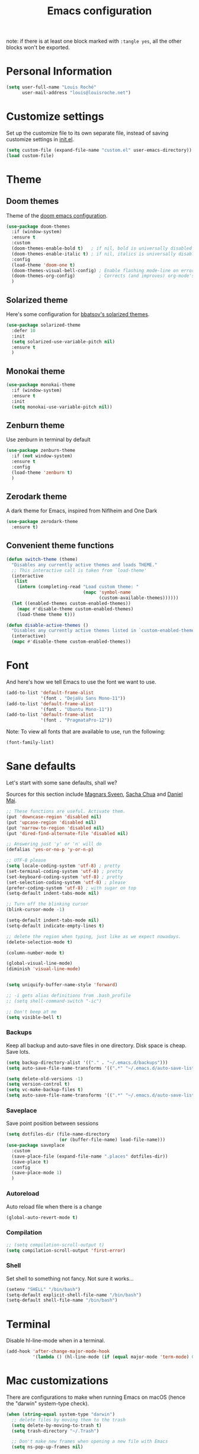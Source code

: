 #+TITLE: Emacs configuration

note: if there is at least one block marked with =:tangle yes=, all
the other blocks won't be exported.

* Personal Information

  #+BEGIN_SRC emacs-lisp
(setq user-full-name "Louis Roché"
      user-mail-address "louis@louisroche.net")
  #+END_SRC

* Customize settings

  Set up the customize file to its own separate file, instead of saving
  customize settings in [[file:init.el][init.el]].

  #+BEGIN_SRC emacs-lisp
(setq custom-file (expand-file-name "custom.el" user-emacs-directory))
(load custom-file)
  #+END_SRC

* Theme
** Doom themes

   Theme of the [[https://github.com/hlissner/doom-emacs][doom emacs configuration]].

   #+BEGIN_SRC emacs-lisp
(use-package doom-themes
  :if (window-system)
  :ensure t
  :custom
  (doom-themes-enable-bold t)   ; if nil, bold is universally disabled
  (doom-themes-enable-italic t) ; if nil, italics is universally disabled
  :config
  (load-theme 'doom-one t)
  (doom-themes-visual-bell-config) ; Enable flashing mode-line on errors
  (doom-themes-org-config)         ; Corrects (and improves) org-mode's native fontification.
  )
   #+END_SRC

** Solarized theme

   Here's some configuration for [[https://github.com/bbatsov/solarized-emacs/][bbatsov's solarized themes]].

   #+BEGIN_SRC emacs-lisp :tangle no
(use-package solarized-theme
  :defer 10
  :init
  (setq solarized-use-variable-pitch nil)
  :ensure t
  )
   #+END_SRC

** Monokai theme

   #+BEGIN_SRC emacs-lisp :tangle no
(use-package monokai-theme
  :if (window-system)
  :ensure t
  :init
  (setq monokai-use-variable-pitch nil))
   #+END_SRC

** Zenburn theme

   Use zenburn in terminal by default

   #+BEGIN_SRC emacs-lisp
(use-package zenburn-theme
  :if (not window-system)
  :ensure t
  :config
  (load-theme 'zenburn t)
  )
   #+END_SRC

** Zerodark theme

   A dark theme for Emacs, inspired from Niflheim and One Dark

   #+BEGIN_SRC emacs-lisp :tangle no
(use-package zerodark-theme
  :ensure t)
   #+END_SRC

** Convenient theme functions

   #+BEGIN_SRC emacs-lisp
(defun switch-theme (theme)
  "Disables any currently active themes and loads THEME."
  ;; This interactive call is taken from `load-theme'
  (interactive
   (list
    (intern (completing-read "Load custom theme: "
                             (mapc 'symbol-name
                                   (custom-available-themes))))))
  (let ((enabled-themes custom-enabled-themes))
    (mapc #'disable-theme custom-enabled-themes)
    (load-theme theme t)))

(defun disable-active-themes ()
  "Disables any currently active themes listed in `custom-enabled-themes'."
  (interactive)
  (mapc #'disable-theme custom-enabled-themes))
   #+END_SRC

* Font

  And here's how we tell Emacs to use the font we want to use.

  #+BEGIN_SRC emacs-lisp
(add-to-list 'default-frame-alist
             '(font . "DejaVu Sans Mono-11"))
(add-to-list 'default-frame-alist
             '(font . "Ubuntu Mono-11"))
(add-to-list 'default-frame-alist
             '(font . "PragmataPro-12"))
  #+END_SRC

  Note: To view all fonts that are available to use, run the following:

  #+BEGIN_SRC emacs-lisp :tangle no
(font-family-list)
  #+END_SRC

* Sane defaults

  Let's start with some sane defaults, shall we?

  Sources for this section include [[https://github.com/magnars/.emacs.d/blob/master/settings/sane-defaults.el][Magnars Sveen]], [[http://pages.sachachua.com/.emacs.d/Sacha.html][Sacha Chua]] and [[https://github.com/danielmai/.emacs.d/blob/master/config.org][Daniel Mai]].

  #+BEGIN_SRC emacs-lisp
;; These functions are useful. Activate them.
(put 'downcase-region 'disabled nil)
(put 'upcase-region 'disabled nil)
(put 'narrow-to-region 'disabled nil)
(put 'dired-find-alternate-file 'disabled nil)

;; Answering just 'y' or 'n' will do
(defalias 'yes-or-no-p 'y-or-n-p)

;; UTF-8 please
(setq locale-coding-system 'utf-8) ; pretty
(set-terminal-coding-system 'utf-8) ; pretty
(set-keyboard-coding-system 'utf-8) ; pretty
(set-selection-coding-system 'utf-8) ; please
(prefer-coding-system 'utf-8) ; with sugar on top
(setq-default indent-tabs-mode nil)

;; Turn off the blinking cursor
(blink-cursor-mode -1)

(setq-default indent-tabs-mode nil)
(setq-default indicate-empty-lines t)

;; delete the region when typing, just like as we expect nowadays.
(delete-selection-mode t)

(column-number-mode t)

(global-visual-line-mode)
(diminish 'visual-line-mode)


(setq uniquify-buffer-name-style 'forward)

;; -i gets alias definitions from .bash_profile
;; (setq shell-command-switch "-ic")

;; Don't beep at me
(setq visible-bell t)
  #+END_SRC

*** Backups

    Keep all backup and auto-save files in one directory. Disk space
    is cheap. Save lots.

    #+BEGIN_SRC emacs-lisp
(setq backup-directory-alist '(("." . "~/.emacs.d/backups")))
(setq auto-save-file-name-transforms '((".*" "~/.emacs.d/auto-save-list/" t)))

(setq delete-old-versions -1)
(setq version-control t)
(setq vc-make-backup-files t)
(setq auto-save-file-name-transforms '((".*" "~/.emacs.d/auto-save-list/" t)))
    #+END_SRC

*** Saveplace

    Save point position between sessions

    #+BEGIN_SRC emacs-lisp
(setq dotfiles-dir (file-name-directory
                    (or (buffer-file-name) load-file-name)))
(use-package saveplace
  :custom
  (save-place-file (expand-file-name ".places" dotfiles-dir))
  (save-place t)
  :config
  (save-place-mode 1)
  )
    #+END_SRC

*** Autoreload

    Auto reload file when there is a change

    #+BEGIN_SRC emacs-lisp
(global-auto-revert-mode t)
    #+END_SRC

*** Compilation

    #+BEGIN_SRC emacs-lisp
;; (setq compilation-scroll-output t)
(setq compilation-scroll-output 'first-error)
    #+END_SRC

*** Shell

    Set shell to something not fancy. Not sure it works...

    #+BEGIN_SRC emacs-lisp
(setenv "SHELL" "/bin/bash")
(setq-default explicit-shell-file-name "/bin/bash")
(setq-default shell-file-name "/bin/bash")
    #+END_SRC

* Terminal

  Disable hl-line-mode when in a terminal.

  #+BEGIN_SRC emacs-lisp
(add-hook 'after-change-major-mode-hook
          '(lambda () (hl-line-mode (if (equal major-mode 'term-mode) 0 1))))
  #+END_SRC

* Mac customizations

  There are configurations to make when running Emacs on macOS (hence the
  "darwin" system-type check).

  #+BEGIN_SRC emacs-lisp
(when (string-equal system-type "darwin")
  ;; delete files by moving them to the trash
  (setq delete-by-moving-to-trash t)
  (setq trash-directory "~/.Trash")

  ;; Don't make new frames when opening a new file with Emacs
  (setq ns-pop-up-frames nil)

  ;; set the Fn key as the hyper key
  (setq ns-function-modifier 'hyper)

  ;; Use Command-` to switch between Emacs windows (not frames)
  (bind-key "s-`" 'other-window)

  ;; Use Command-Shift-` to switch Emacs frames in reverse
  (bind-key "s-~" (lambda() () (interactive) (other-window -1)))

  ;; Because of the keybindings above, set one for `other-frame'
  (bind-key "s-1" 'other-frame)

  ;; Fullscreen!
  (setq ns-use-native-fullscreen nil) ; Not Lion style
  (bind-key "<s-return>" 'toggle-frame-fullscreen)

  ;; buffer switching
  (bind-key "s-{" 'previous-buffer)
  (bind-key "s-}" 'next-buffer)

  ;; Compiling
  (bind-key "H-c" 'compile)
  (bind-key "H-r" 'recompile)
  (bind-key "H-s" (defun save-and-recompile () (interactive) (save-buffer) (recompile)))

  ;; disable the key that minimizes emacs to the dock because I don't
  ;; minimize my windows
  ;; (global-unset-key (kbd "C-z"))

  ;; Not going to use these commands
  (put 'ns-print-buffer 'disabled t)
  (put 'suspend-frame 'disabled t))
  #+END_SRC

  ~exec-path-from-shell~ makes the command-line path with Emacs's shell
  match the same one on macOS.

  #+BEGIN_SRC emacs-lisp
(use-package exec-path-from-shell
  :if (memq window-system '(mac ns))
  :ensure t
  :init
  (exec-path-from-shell-initialize))
  #+END_SRC

* List buffers

  ibuffer is the improved version of list-buffers.

  #+BEGIN_SRC emacs-lisp
;; make ibuffer the default buffer lister.
(defalias 'list-buffers 'ibuffer)
  #+END_SRC


  source: http://ergoemacs.org/emacs/emacs_buffer_management.html

  #+BEGIN_SRC emacs-lisp
(add-hook 'dired-mode-hook 'auto-revert-mode)

;; Also auto refresh dired, but be quiet about it
(setq global-auto-revert-non-file-buffers t)
(setq auto-revert-verbose nil)
  #+END_SRC

* Org mode
** Installation

   Although Org mode ships with Emacs, the latest version can be installed externally. The configuration here follows the [[http://orgmode.org/elpa.html][Org mode ELPA installation instructions]].

   #+BEGIN_SRC emacs-lisp
(use-package org
  :ensure org-plus-contrib
  :bind (("C-c l" . org-store-link)
         ("C-c c" . org-capture)
         ("C-c a" . org-agenda))
  )
   #+END_SRC

   On Org mode version 9 I wasn't able to execute source blocks out of the box. [[https://emacs.stackexchange.com/a/28604][Others have ran into the same issue too]]. The solution is to remove the .elc files from the package directory:

   #+BEGIN_SRC sh :var ORG_DIR=(let* ((org-v (cadr (split-string (org-version nil t) "@"))) (len (length org-v))) (substring org-v 1 (- len 2)))
rm ${ORG_DIR}/*.elc
   #+END_SRC

** Org extentions installation

   =ob-http=: curl queries from org files.

   #+BEGIN_SRC emacs-lisp
(use-package ob-http
  :ensure t
  )
   #+END_SRC

   =org-projectile=: org todo per project

   #+BEGIN_SRC emacs-lisp :tangle no
(use-package org-projectile
  :bind (("C-c n p" . org-projectile-project-todo-completing-read))
  :config
  (progn
    (setq org-projectile-projects-file
          "/your/path/to/an/org/file/for/storing/projects.org")
    (setq org-agenda-files (append org-agenda-files (org-projectile-todo-files)))
    (push (org-projectile-project-todo-entry) org-capture-templates))
  :ensure t)
   #+END_SRC

   Use =htmlize= to export org to html.

   #+BEGIN_SRC emacs-lisp
(use-package htmlize
  :ensure t
  )
   #+END_SRC

** Org agenda

   Load all notes from the =~/Notes/*.org= files.

   #+BEGIN_SRC emacs-lisp
(setq org-agenda-files (file-expand-wildcards "~/Notes/*.org"))
   #+END_SRC

   Learned about [[https://github.com/sachac/.emacs.d/blob/83d21e473368adb1f63e582a6595450fcd0e787c/Sacha.org#org-agenda][this =delq= and =mapcar= trick from Sacha Chua's config]].

   #+BEGIN_SRC emacs-lisp :tangle no
(setq org-agenda-files
      (delq nil
            (mapcar (lambda (x) (and (file-exists-p x) x))
                    '("~/Notes"))))
   #+END_SRC

   Easy standup at work.

   #+BEGIN_SRC emacs-lisp
(setq org-enforce-todo-dependencies t)
(setq org-log-done 'time)

(defun my/date-n-days-ago (n)
  (format-time-string "[%Y-%m-%d]" (time-subtract (current-time) (days-to-time n)))
  )

(setq org-agenda-custom-commands
      '(("w" . "Standup")
        ("wd" "Week day"
         ((tags (concat "+TODO=\"DONE\"" "+CLOSED>=\"" (my/date-n-days-ago 1) "\""))
          (todo "IN-PROGRESS")
          (tags-todo "+TODO=\"TODO\"+@URGENT")
          (tags-todo (concat "+TODO=\"TODO\"" "+DEADLINE<=\"" (my/date-n-days-ago 0) "\""))
          (tags-todo (concat "+TODO=\"TODO\"" "+DEADLINE>\"" (my/date-n-days-ago 0) "\""))
          (tags-todo "@inbox")
          )
         "yesterday")
        ("we" "Weekend"
         ((tags (concat "+TODO=\"DONE\"+CLOSED>=\"" (my/date-n-days-ago 3) "\""))
          (todo "IN-PROGRESS")
          (tags-todo "+@URGENT+TODO=\"TODO\"")
          (tags-todo (concat "+TODO=\"TODO\"" "+DEADLINE<=\"" (my/date-n-days-ago 0) "\""))
          (tags-todo (concat "+TODO=\"TODO\"" "+DEADLINE>\"" (my/date-n-days-ago 0) "\""))
          (tags-todo "@inbox")
          )
         "last 3 days")
        ("1" "ongoing work" tags-tree
         (concat
          "+TODO=\"DONE\"+CLOSED>=\"" (my/date-n-days-ago 1) "\""
          "|+TODO=\"IN-PROGRESS\""
          "|+@URGENT+TODO=\"TODO\""
          ))
        ))
   #+END_SRC

   Some config

   #+BEGIN_SRC emacs-lisp
(setq org-refile-targets (quote (("ahrefs.org" :tag . "done"))))
(setq org-outline-path-complete-in-steps nil)         ; Refile in a single go
(setq org-refile-use-outline-path t)                  ; Show full paths for refiling
(setq org-agenda-tags-column -100) ; take advantage of the screen width

(setq org-capture-templates '(("a" "Todo [inbox]" entry
                               (file+headline "~/Notes/ahrefs.org" "Inbox")
                               "** TODO %i%?")
                              ("t" "Deadline [inbox]" entry
                               (file+headline "~/Notes/ahrefs.org" "Inbox")
                               "** %i%? %^g\n   DEADLINE:%^{Deadline}t")
                              ))

;; Place tags close to the right-hand side of the window
(add-hook 'org-finalize-agenda-hook 'place-agenda-tags)
(defun place-agenda-tags ()
  "Put the agenda tags by the right border of the agenda window."
  (setq org-agenda-tags-column (- 4 (window-width)))
  (org-agenda-align-tags))
   #+END_SRC

** Org setup

   Speed commands are a nice and quick way to perform certain actions
   while at the beginning of a heading. It's not activated by default.

   See the doc for speed keys by checking out [[elisp:(info%20"(org)%20speed%20keys")][the documentation for
   speed keys in Org mode]].

   #+BEGIN_SRC emacs-lisp
(setq org-use-speed-commands t)
   #+END_SRC

   #+BEGIN_SRC emacs-lisp
(setq org-image-actual-width 550)
   #+END_SRC

   #+BEGIN_SRC emacs-lisp
(setq org-highlight-latex-and-related '(latex script entities))
   #+END_SRC

** Org babel languages

   #+BEGIN_SRC emacs-lisp
(org-babel-do-load-languages
 'org-babel-load-languages
 '((python . t)
   (C . t)
   (calc . t)
   (latex . t)
   (java . t)
   (ruby . t)
   (lisp . t)
   (scheme . t)
   (shell . t)
   (sqlite . t)
   (js . t)
   (http . t)
   ))
   #+END_SRC

   It is possible to skip the confimation evaluation for a set of
   languages. Not enabled.

   #+BEGIN_SRC emacs-lisp :tangle no
(defun my-org-confirm-babel-evaluate (lang body)
  "Do not confirm evaluation for these languages."
  (not (or (string= lang "C")
           (string= lang "java")
           (string= lang "python")
           (string= lang "emacs-lisp")
           (string= lang "sqlite"))))
(setq org-confirm-babel-evaluate 'my-org-confirm-babel-evaluate)
   #+END_SRC

** Org babel/source blocks

   I like to have source blocks properly syntax highlighted and with the
   editing popup window staying within the same window so all the windows
   don't jump around. Also, having the top and bottom trailing lines in
   the block is a waste of space, so we can remove them.

   I noticed that fontification doesn't work with markdown mode when the
   block is indented after editing it in the org src buffer---the leading
   =#s= for headers don't get fontified properly because they appear as Org
   comments. Setting ~org-src-preserve-indentation~ makes things
   consistent as it doesn't pad source blocks with leading spaces.

   #+BEGIN_SRC emacs-lisp
(setq org-src-fontify-natively t
      org-src-window-setup 'current-window
      org-src-strip-leading-and-trailing-blank-lines t
      org-src-preserve-indentation t
      org-src-tab-acts-natively t)
   #+END_SRC

* Tramp

  #+BEGIN_SRC emacs-lisp :tangle no
(use-package tramp)
  #+END_SRC

* Window

  Convenient keybindings to resize windows.

  #+BEGIN_SRC emacs-lisp
(bind-key "s-C-<left>" 'shrink-window-horizontally)
(bind-key "s-C-<right>" 'enlarge-window-horizontally)
(bind-key "s-C-<down>" 'shrink-window)
(bind-key "s-C-<up>" 'enlarge-window)
(bind-key "M-<up>" 'windmove-up)
(bind-key "M-<down>" 'windmove-down)
(bind-key "M-<right>" 'windmove-right)
(bind-key "M-<left>" 'windmove-left)
  #+END_SRC

  Whenever I split windows, I usually do so and also switch to the other
  window as well, so might as well rebind the splitting key bindings to
  do just that to reduce the repetition.

  #+BEGIN_SRC emacs-lisp
(defun vsplit-other-window ()
  "Splits the window vertically and switches to that window."
  (interactive)
  (split-window-vertically)
  (other-window 1 nil))
(defun hsplit-other-window ()
  "Splits the window horizontally and switches to that window."
  (interactive)
  (split-window-horizontally)
  (other-window 1 nil))

(bind-key "C-x 2" 'vsplit-other-window)
(bind-key "C-x 3" 'hsplit-other-window)
  #+END_SRC

** Dedicated window

   #+BEGIN_SRC emacs-lisp
;; https://stackoverflow.com/questions/5151620/how-do-i-make-this-emacs-frame-keep-its-buffer-and-not-get-resized
;; Toggle window dedication
(defun toggle-window-dedicated ()
  "Toggle whether the current active window is dedicated or not"
  (interactive)
  (message
   (if (let (window (get-buffer-window (current-buffer)))
         (set-window-dedicated-p window
                                 (not (window-dedicated-p window))))
       "Window '%s' is dedicated"
     "Window '%s' is normal")
   (current-buffer)))

(define-minor-mode sticky-buffer-mode
  "Make the current window always display this buffer."
  nil " sticky" nil
  (set-window-dedicated-p (selected-window) sticky-buffer-mode))

(bind-key "C-c C-'" 'toggle-window-dedicated)
   #+END_SRC

* Completion
** Company

   I use company mode as a completion backend

   #+BEGIN_SRC emacs-lisp
(use-package company
  :ensure t
  :custom
  (company-quickhelp-delay 0)
  (company-tooltip-align-annotations t)
  :hook
  (prog-mode . company-mode)
  :config
  (company-quickhelp-mode 1)
  :bind
  ("M-o" . company-complete)
  )
   #+END_SRC

   Popup for documentation or help

   #+BEGIN_SRC emacs-lisp
(use-package company-quickhelp
  :ensure t
  :bind (:map company-active-map
              ("M-h" . company-quickhelp-manual-begin))
  )
   #+END_SRC

* Languages
** Ocaml

   Setup environment variables using opam

   #+BEGIN_SRC emacs-lisp :tangle no
(dolist (var (car (read-from-string (shell-command-to-string "opam config env --sexp"))))
  (setenv (car var) (cadr var)))
   #+END_SRC

   Add opam libs.

   #+BEGIN_SRC emacs-lisp
(let ((opam-share (ignore-errors (car (process-lines "opam" "config" "var" "share")))))
  (when (and opam-share (file-directory-p opam-share))
    (add-to-list 'load-path (expand-file-name "emacs/site-lisp" opam-share))
    ))
   #+END_SRC

   Install caml and tuareg modes.

   We don't need the tuareg package from the emacs repositories, it
   comes from opam.

   ~caml~ is required because =caml-types-expr-face= is used by merlin.

   #+BEGIN_SRC emacs-lisp
(use-package caml
  :ensure t)
(use-package tuareg
  :mode ("\\.ml[ily]?$" . tuareg-mode))
   #+END_SRC

   Require ocp stuff first because of conflicts between shortcuts.

   #+BEGIN_SRC emacs-lisp
(use-package ocp-indent)
(use-package ocp-index)
   #+END_SRC

   Configure merlin. Magical autocompletion and IDE features.

   #+BEGIN_SRC emacs-lisp
(use-package merlin
  :after (tuareg)
  :custom
  (merlin-command 'opam)
  (merlin-completion-with-doc t)
  (company-quickhelp-mode t)
  :bind (:map merlin-mode-map
              ("M-." . merlin-locate)
              ("M-," . merlin-pop-stack)
              ("C-c C-o" . merlin-occurrences)
              ("C-c C-j" . merlin-jump)
              ("C-c i" . merlin-locate-ident)
              )
  :hook
  ;; Start merlin on ocaml files
  (tuareg-mode . merlin-mode)
  (caml-mode-hook . merlin-mode)
  )
   #+END_SRC

   #+BEGIN_SRC emacs-lisp
(use-package utop
  :hook
  (tuareg-mode . utop-minor-mode))
   #+END_SRC

** Typescript

   #+BEGIN_SRC emacs-lisp
(use-package tide
  :ensure t
  :init
  (defun setup-tide-mode ()
    (interactive)
    (tide-setup)
    (flycheck-mode +1)
    (setq flycheck-check-syntax-automatically '(save mode-enabled idle-change))
    ;; (flycheck-add-next-checker 'typescript-tide '(t . typescript-tslint) 'append)
    (eldoc-mode +1)
    (tide-hl-identifier-mode +1)
    ;; company is an optional dependency. You have to
    ;; install it separately via package-install
    ;; `M-x package-install [ret] company`
    (company-mode +1))
  (add-hook 'typescript-mode-hook #'setup-tide-mode)
  (add-hook 'js2-mode-hook #'setup-tide-mode)
  )
   #+END_SRC

** Javascript

   #+BEGIN_SRC emacs-lisp
(use-package indium
  :ensure t)
   #+END_SRC

   #+BEGIN_SRC emacs-lisp
(use-package js2-mode
  :ensure t
  :mode "\\.js\\'"
  :custom
  (js-indent-level 2)
  )
   #+END_SRC

   #+BEGIN_SRC emacs-lisp
(use-package web-mode
  :ensure t)
   #+END_SRC

** Json

   #+BEGIN_SRC emacs-lisp
(use-package json-mode
  :ensure t)
   #+END_SRC

   #+BEGIN_SRC emacs-lisp
(use-package json-reformat
  :ensure t
  :custom
  (json-reformat:indent-width 1)
  )
   #+END_SRC

** Python

   Python has a big jedi package to have completion and many other nice things.

   #+BEGIN_SRC emacs-lisp :tangle no
(use-package jedi
  :ensure t)
   #+END_SRC

** Rust

   #+BEGIN_SRC emacs-lisp
(use-package rust-mode
  :ensure t
  :defer t)
   #+END_SRC

** Markdown

   #+BEGIN_SRC emacs-lisp
(use-package markdown-mode
  :ensure t)
   #+END_SRC


** Protobuf

   #+BEGIN_SRC emacs-lisp
(use-package protobuf-mode
  :ensure t)
   #+END_SRC

** Puppet

   #+BEGIN_SRC emacs-lisp
(use-package puppet-mode
  :ensure t)
   #+END_SRC

** Yaml

   #+BEGIN_SRC emacs-lisp
(use-package yaml-mode
  :ensure t)
   #+END_SRC

** Misc

*** Display Time

    When displaying the time with =display-time-mode=, I don't care about
    the load average.

    #+BEGIN_SRC emacs-lisp
(setq display-time-default-load-average nil)
    #+END_SRC

*** OS X scrolling

    #+BEGIN_SRC emacs-lisp
(setq mouse-wheel-scroll-amount (quote (0.01)))
    #+END_SRC

** Emacsclient

   #+BEGIN_SRC emacs-lisp
(use-package server
  :config
  (server-start))
   #+END_SRC

   #+BEGIN_SRC emacs-lisp
   #+END_SRC

* Parentheses

  Rainbow delimiters, to have a different color for each level of
  =([{=.

  #+BEGIN_SRC emacs-lisp
(use-package rainbow-delimiters
  :ensure t
  :hook (prog-mode . rainbow-delimiters-mode)
  )
  #+END_SRC

  Match paren

  #+BEGIN_SRC emacs-lisp
(use-package paren
  :ensure t
  :custom
  (show-paren-delay 0)
  (blink-matching-paren t)
  (blink-matching-paren-on-screen t)
  (show-paren-style 'expression)
  (blink-matching-paren-dont-ignore-comments t)
  :init
  (defun goto-match-paren (arg)
    (interactive "p")
    (cond ((looking-at "\\s\(") (forward-list 1) (backward-char
                                                  1))
          ((looking-at "\\s\)") (forward-char 1)
           (backward-list 1))
          (t (self-insert-command (or arg 1)))))
  :config
  (show-paren-mode t)
  :bind ("M-%" . goto-match-paren)
  )
  #+END_SRC

  Autopair

  #+BEGIN_SRC emacs-lisp
(use-package autopair
  :ensure t
  :config
  (autopair-global-mode)                ; to enable in all buffers
  :hook
  (term-mode . (lambda () (autopair-mode -1)))
  )
  #+END_SRC

* Whitespace

  #+BEGIN_SRC emacs-lisp
(use-package whitespace
  :ensure t
  :custom
  (whitespace-style '(face empty tabs lines-tail trailing))
  (whitespace-line-column 160)
  :config
  (global-whitespace-mode t)
  )
  #+END_SRC

* Editorconfig

  Same indentation rules everywhere.

  #+BEGIN_SRC emacs-lisp
(use-package editorconfig
  :ensure t
  :config
  (progn (editorconfig-mode t))
  )
  #+END_SRC

* Evil

  I will use it, one day... For now it is used to jump from opening
  to closing keywords in ocaml.

  #+BEGIN_SRC emacs-lisp
(use-package evil
  :ensure t
  :bind
  ("C-%" . evilmi-jump-items)
  )
  #+END_SRC

  #+BEGIN_SRC emacs-lisp
(use-package evil-matchit
  :ensure t
  :config
  (global-evil-matchit-mode 1)
  )
  #+END_SRC

* Fish

  I use fish as a shell

  #+BEGIN_SRC emacs-lisp
(use-package fish-completion
  :ensure t
  :config
  (progn
    (when (and (executable-find "fish")
               (require 'fish-completion nil t))
      (global-fish-completion-mode))
    )
  )
  #+END_SRC

  #+BEGIN_SRC emacs-lisp
(use-package fish-mode
  :ensure t)
  #+END_SRC

* Git

  Number of columns in a git commit message

  #+BEGIN_SRC emacs-lisp
(setq git-commit-summary-max-length 72)
  #+END_SRC


  #+BEGIN_SRC emacs-lisp
(use-package git-gutter-fringe
  :ensure t
  :custom
  (git-gutter-fr:side 'right-fringe)
  :config
  (set-face-foreground 'git-gutter-fr:modified "yellow")
  (set-face-foreground 'git-gutter-fr:added    "blue")
  (set-face-foreground 'git-gutter-fr:deleted  "white")
  (global-git-gutter-mode)
  )
  #+END_SRC

  #+BEGIN_SRC emacs-lisp
(use-package seq)
(use-package simple)

(defun replace-in-string (what with in)
  (replace-regexp-in-string (regexp-quote what) with in nil 'literal))

(defun remove-newline (s)
  "Remove newlines from the given `string'."

  (concat (seq-filter (lambda (c) (not (eq ?\n c))) s)))

(defun git-remote-url-part ()
  "Extracts the part of the git origin url that is needed to
  reference github issues.

   Note, this assumes that both the remote origin is defined and
   that the remote is in ssh format. If this is not true, then
   this may fail. It also assumes that the working directory is
   inside a git repo. If it is not, this will fail."

  (save-match-data
    (let ((git-output (shell-command-to-string "git remote get-url origin")))
      (string-match "git@\\(.+\\).git" git-output)
      (replace-in-string ":" "/" (match-string 1 git-output)))))

(defun git-current-commit-hash ()
  "Get the hash of the current commit. Assumes the working
   directory is inside a git repo."

  (remove-newline (shell-command-to-string "git --no-pager log -1 --pretty=%H")))

(defun git-file-name (file)
  "Given a file, resolve it relative to the base of the git
   repo. Assumes that this file is part of the working tree and that
   the workin directory is inside a git repo."

  (remove-newline
   (shell-command-to-string
    (format "git ls-files --full-name %s" (file-name-nondirectory file)))))

(defun make-github-url ()
  "Make a URL for referencing the line at `point' in github. This
   assumes that the file is unmodified, that the commit is present
   in origin, as well as many suppositions of dubious merit."

  (let
      ((file (git-file-name (buffer-file-name (current-buffer))))
       (line (line-number-at-pos (point)))
       (remote-url-part (git-remote-url-part))
       (hash (git-current-commit-hash)))
    (format "https://%s/blob/%s/%s#L%s" remote-url-part hash file line)))

(defun copy-github-url-to-killring ()
  "Copy a URL for referencing the line at `point' to the kill
   ring."

  (interactive)
  (kill-new (make-github-url)))
  #+END_SRC

* Helm

  #+BEGIN_SRC emacs-lisp
(use-package helm
  :ensure t
  :diminish helm-mode
  :config
  (helm-mode t)
  :custom
  (helm-mode-fuzzy-match t)
  (helm-completion-in-region-fuzzy-match t)
  (helm-M-x-fuzzy-match t)
  (helm-recentf-fuzzy-match t)
  (helm-ff-fuzzy-matching t)
  (helm-buffers-fuzzy-matching t)
  :bind (("C-c h" . helm-command-prefix)
         ("C-x b" . helm-mini)
         ("C-`" . helm-resume)
         ("M-x" . helm-M-x)
         ("M-y" . helm-show-kill-ring)
         ("C-x C-f" . helm-find-files)))
  #+END_SRC

  #+BEGIN_SRC emacs-lisp
(use-package helm-projectile
  :ensure t
  :config
  (helm-projectile-on)
  )
  #+END_SRC

  #+BEGIN_SRC emacs-lisp
(use-package helm-swoop
  :ensure t
  :bind
  ("C-S-s" . helm-swoop)
  ("M-i" . helm-multi-swoop-projectile)
  ("M-I" . helm-swoop-back-to-last-point)
  )
  #+END_SRC

  #+BEGIN_SRC emacs-lisp :tangle no
(use-package org-projectile-helm
  :ensure t)
  #+END_SRC

* Projectile

  #+BEGIN_SRC emacs-lisp
(use-package projectile
  :ensure t
  :custom
  (projectile-completion-system 'helm)
  (projectile-enable-caching t)
  (projectile-switch-project-action #'helm-projectile-find-file)
  :config
  (projectile-global-mode)
  (helm-projectile-on)
  )
  #+END_SRC

  #+BEGIN_SRC emacs-lisp
(use-package projectile-ripgrep
  :ensure t)
  #+END_SRC

* Iedit

  #+BEGIN_SRC emacs-lisp
(use-package iedit
  :ensure t)
  #+END_SRC

* Magit

  A great interface for git projects. It's much more pleasant to use
  than the git interface on the command line. Use an easy keybinding to
  access magit.

  #+BEGIN_SRC emacs-lisp
(use-package magit
  :ensure t
  :bind
  (("C-c g" . magit-status)
   (:map magit-status-mode-map
         ("q" . magit-quit-session))
   )
  )
  #+END_SRC

*** Fullscreen magit

    #+BEGIN_QUOTE
    The following code makes magit-status run alone in the frame, and then
    restores the old window configuration when you quit out of magit.

    No more juggling windows after commiting. It's magit bliss.
    #+END_QUOTE
    [[http://whattheemacsd.com/setup-magit.el-01.html][Source: Magnar Sveen]]

    #+BEGIN_SRC emacs-lisp
;; full screen magit-status
(defadvice magit-status (around magit-fullscreen activate)
  (window-configuration-to-register :magit-fullscreen)
  ad-do-it
  (delete-other-windows))

(defun magit-quit-session ()
  "Restores the previous window configuration and kills the magit buffer"
  (interactive)
  (kill-buffer)
  (jump-to-register :magit-fullscreen))
    #+END_SRC

* Expand region

  Expand region increases the selected region by semantic units. Just
  keep pressing the key until it selects what you want.

  #+BEGIN_SRC emacs-lisp
(use-package expand-region
  :ensure t
  :bind
  ("C-=" . 'er/expand-region)
  )
  #+END_SRC

* Multiple cursors

  #+BEGIN_SRC emacs-lisp
(use-package multiple-cursors
  :ensure t
  :bind
  ("C-<" . mc/mark-previous-like-this)
  ("C->" . mc/mark-next-like-this)
  )
  #+END_SRC

* linum

  It's seems to be a challenge to display line numbers. For
  performances reasons, people say to use ~nlinum~. But I can't do
  customization as with the normal linum mode.

  #+BEGIN_SRC emacs-lisp
(use-package linum
  :custom
  (linum-format " %2d") ; numbers in the line gutter don't touch the left
  :config
  (global-linum-mode)
  (defcustom linum-disabled-modes-list '(eshell-mode wl-summary-mode compilation-mode org-mode text-mode dired-mode doc-view-mode)
    "* List of modes disabled when global linum mode is on"
    :type '(repeat (sexp :tag "Major mode"))
    :tag " Major modes where linum is disabled: "
    :group 'linum
    )
  (defcustom linum-disable-starred-buffers 't
    "* Disable buffers that have stars in them like *Gnu Emacs*"
    :type 'boolean
    :group 'linum)

  (defun linum-on ()
    "* When linum is running globally, disable line number in modes defined in `linum-disabled-modes-list'. Changed by linum-off. Also turns off numbering in starred modes like *scratch*"

    (unless (or (minibufferp) (member major-mode linum-disabled-modes-list)
                (and linum-disable-starred-buffers (string-match "*" (buffer-name)))
                )
      (linum-mode 1)))
  )

  #+END_SRC

  #+BEGIN_SRC emacs-lisp :tangle no
(use-package nlinum
  :ensure t)
  #+END_SRC

  #+BEGIN_SRC emacs-lisp :tangle no
(use-package nlinum-relative
  :ensure t)
  #+END_SRC

* Regexp

  I never took time to really use this...

  #+BEGIN_SRC emacs-lisp :tangle no
(use-package visual-regexp
  :ensure t)
  #+END_SRC

  #+BEGIN_SRC emacs-lisp :tangle no
(use-package visual-regexp-steroids
  :ensure t)
  #+END_SRC

* Undo Tree

  #+BEGIN_SRC emacs-lisp
(use-package undo-tree
  :ensure t
  :config
  (global-undo-tree-mode)
  )
  #+END_SRC

* Big files/lines

  #+BEGIN_SRC emacs-lisp
(use-package vlf
  :ensure t)
  #+END_SRC

  #+BEGIN_SRC emacs-lisp
(use-package vline
  :ensure t)
  #+END_SRC
* Restclient

  See [[http://emacsrocks.com/e15.html][Emacs Rocks! Episode 15]] to learn how restclient can help out with
  testing APIs from within Emacs. The HTTP calls you make in the buffer
  aren't constrainted within Emacs; there's the
  =restclient-copy-curl-command= to get the equivalent =curl= call
  string to keep things portable.

  #+BEGIN_SRC emacs-lisp
(use-package restclient
  :ensure t
  :mode ("\\.restclient\\'" . restclient-mode))
  #+END_SRC

* Scratch

  Convenient package to create =*scratch*= buffers that are based on the
  current buffer's major mode. This is more convienent than manually
  creating a buffer to do some scratch work or reusing the initial
  =*scratch*= buffer.

  #+BEGIN_SRC emacs-lisp
(use-package scratch
  :ensure t
  :commands scratch)
  #+END_SRC
* Flymode/Flymake

  #+BEGIN_SRC emacs-lisp
(defun next-flymake-error ()
  (interactive)
  (let ((err-buf nil))
    (condition-case err
        (setq err-buf (next-error-find-buffer))
      (error))
    (if err-buf
        (next-error)
      (progn
        (flymake-goto-next-error)
        (let ((err (get-char-property (point) 'help-echo)))
          (when err
            (message err)))))))

(use-package flymake
  :ensure t
  :bind
  ("C-c <f8>" . flymake-mode)
  ("C-c <f7>" . next-flymake-error)
  ("C-c <f6>"  . flymake-goto-next-error)
  ("<f7>" . next-error)
  )
  #+END_SRC

* GDB

  #+BEGIN_SRC emacs-lisp
(setq-default gdb-many-windows t)
  #+END_SRC
* Utils

  #+BEGIN_SRC emacs-lisp
(defun close-all-buffers ()
  (interactive)
  (mapc 'kill-buffer (buffer-list)))

(defun close-code-buffers ()
  (interactive)
  (mapc (lambda (b)
          (unless (string-match "*" (buffer-name b))
            (kill-buffer b)
            )
          ) (buffer-list)))

(defun create-ocaml-buffers ()
  (interactive)
  (delete-other-windows)

  (setq total-window-size (window-width (frame-selected-window)))
  (setq total-window-height (window-height (frame-selected-window)))

  (split-window-vertically)
  (other-window 1)
  (switch-to-buffer (get-buffer-create "*merlin-types*"))
  (setq second-window-height (window-height (frame-selected-window)))
  (setq expected-window-height (* 0.10 total-window-height))
  (setq expand-window-height (- expected-window-height second-window-height))
  (enlarge-window (round expand-window-height))
  (toggle-window-dedicated)

  (split-window-horizontally)
  (other-window 1)
  (switch-to-buffer (get-buffer-create "*merlin-occurrences*"))
  (setq second-window-size (window-width (frame-selected-window)))
  (setq expected-window-size (* 0.65 total-window-size))
  (setq expand-window-size (- expected-window-size second-window-size))
  (enlarge-window-horizontally (round expand-window-size))
  (toggle-window-dedicated)

  (split-window-horizontally)
  (other-window 1)
  (switch-to-buffer (get-buffer-create "*compilation*"))
  (compilation-mode)
  (toggle-window-dedicated)

  (other-window 1)
  )

(require 'term)
(defun visit-ansi-term ()
  "If the current buffer is:
     1) a running ansi-term named *ansi-term*, rename it.
     2) a stopped ansi-term, kill it and create a new one.
     3) a non ansi-term, go to an already running ansi-term
        or start a new one while killing a defunt one"
  (interactive)
  (let ((is-term (string= "term-mode" major-mode))
        (is-running (term-check-proc (buffer-name)))
        (term-cmd "/usr/bin/fish")
        (anon-term (get-buffer "*ansi-term*")))
    (if is-term
        (if is-running
            (if (string= "*ansi-term*" (buffer-name))
                (call-interactively 'rename-buffer)
              (if anon-term
                  (switch-to-buffer "*ansi-term*")
                (ansi-term term-cmd)))
          (kill-buffer (buffer-name))
          (ansi-term term-cmd))
      (if anon-term
          (if (term-check-proc "*ansi-term*")
              (switch-to-buffer "*ansi-term*")
            (kill-buffer "*ansi-term*")
            (ansi-term term-cmd))
        (ansi-term term-cmd)))))

(defun kill-region-or-word ()
  "Call `kill-region' or `backward-kill-word' depending on
whether or not a region is selected."
  (interactive)
  (if (and transient-mark-mode mark-active)
      (kill-region (point) (mark))
    (backward-kill-word 1)))
(global-set-key "\C-w" 'kill-region-or-word)

(defun buffer-same-mode (change-buffer-fun)
  (let ((current-mode major-mode)
        (next-mode nil))
    (while (not (eq next-mode current-mode))
      (funcall change-buffer-fun)
      (setq next-mode major-mode))))

(defun previous-buffer-same-mode ()
  (interactive)
  (buffer-same-mode #'previous-buffer))

(defun next-buffer-same-mode ()
  (interactive)
  (buffer-same-mode #'next-buffer))

;; use the path set with the zshrc to work in gui mode
(let ((path (shell-command-to-string ". ~/.zshrc; echo -n $PATH:/home/louis/Code/megaindex/v2/render_server/node_modules/tslint/bin")))
  (setenv "PATH" path)
  (setq exec-path
        (append
         (split-string-and-unquote path ":")
         exec-path)))

;; Remove "<clone>" from a name if present.
(defun get-clone-original-name (name)
  (let ((clone "<clone>"))
    (let
        (
         (clen (length clone))
         (nlen (length name))
         )
      (if
          (and
           (>= nlen clen)
           (string= clone (substring name (- clen) nil)))
          (substring name 0 (- nlen clen))
        name))))

;; F12: clone the current buffer
;; If a clone already exists, use it.
(global-set-key
 [(f12)]
 (lambda () (interactive)
   ;; Get the name of the buffer and its clone.
   (let ((original-name (get-clone-original-name (buffer-name))))
     (let ((clone-name (concat original-name "<clone>")))
       ;; Remember whether the current buffer is the clone.
       (let ((was-clone (string= (buffer-name) clone-name)))
         (if
             (not was-clone)
             ;; Kill the current clone to avoid having two of them and to reset
             ;; its position to the current position.
             (progn
               (if
                   (get-buffer clone-name)
                   (kill-buffer clone-name))
               (make-indirect-buffer original-name clone-name 1)))
         (switch-to-buffer clone-name)
         )))))

;; Alt-F12: clone the current buffer in a window on the right.
;; If a clone already exists, use it.
(global-set-key
 [(meta f12)]
 (lambda () (interactive)
   ;; Get the name of the buffer and its clone.
   (let ((original-name (get-clone-original-name (buffer-name))))
     (let ((clone-name (concat original-name "<clone>")))
       ;; Remember whether the current buffer is the clone.
       (let ((was-clone (string= (buffer-name) clone-name)))
         ;; Split and set the left buffer.
         (delete-other-windows)
         (split-window-horizontally)
         (switch-to-buffer original-name)
         (other-window 1)
         (if
             (not was-clone)
             ;; Kill the current clone to avoid having two of them and to reset
             ;; its position to the current position.
             (progn
               (if
                   (get-buffer clone-name)
                   (kill-buffer clone-name))
               (make-indirect-buffer original-name clone-name 1)))
         (switch-to-buffer clone-name)
         ;; Go back to the left.
         (other-window 1))))))

;; F11: switch between clone and original
(global-set-key
 [f11]
 (lambda () (interactive)
   ;; Get the name of the buffer and its clone.
   (let ((original-name (get-clone-original-name (buffer-name))))
     (let ((clone-name (concat original-name "<clone>")))
       ;; Test whether the current buffer is the clone.
       (if (string= (buffer-name) clone-name)
           (switch-to-buffer original-name)
         (switch-to-buffer clone-name))))))

;; Insert \n(********)\n(* Title *)\n(********)\n
(defun insert-ocaml-section-string (title)
  "Insert a commented OCaml section title at point"
  (interactive "*sSection title: ")
  (let
      ((title
        (replace-regexp-in-string
         "\\(\n\\)"
         "" title)))
    (insert
     "\n(***************************************"
     "***************************************)\n(* ")
    (insert (make-string (- 37 (/ (length title) 2)) ? ))
    (insert title)
    (insert
     (make-string
      (-
       (- 37 (/ (length title) 2))
       (% (length title) 2))
      ? ))
    (insert
     " *)\n(***************************************"
     "***************************************)\n")))

;; Surround region by \n(********)\n(* Title *)\n(********)\n
(defun insert-ocaml-section-region (start end)
  "Insert a commented OCaml section title around region"
  (interactive "*r")
  (let ((string (buffer-substring start end)))
    (delete-region start end)
    (insert-ocaml-section-string string)))

;; Insert ##### Title #####
(defun insert-upl-section-string (title)
  "Insert a commented UPL section title at point"
  (interactive "*sSection title: ")
  (let
      ((title
        (replace-regexp-in-string
         "\\(\n\\|#+ +\\| +#+\\)"
         "" title)))
    (insert (make-string (- 39 (/ (length title) 2)) 35 ))
    (insert " ")
    (insert title)
    (insert " ")
    (insert
     (make-string
      (-
       (- 39 (/ (length title) 2))
       (% (length title) 2))
      35 ))
    ))

;; Surround region by ##### ... #####
(defun insert-upl-section-region (start end)
  "Insert a commented UPL section title around region"
  (interactive "*r")
  (let ((string (buffer-substring start end)))
    (delete-region start end)
    (insert-upl-section-string string)))

(defun insert-section-region (start end)
  "Insert a commented section title around region"
  (interactive "*r")
  (let ((string (buffer-substring start end)))
    (if (derived-mode-p 'tuareg-mode)
        (insert-ocaml-section-region start end)
      (insert-upl-section-region start end))
    )
  )

;; Get the contents of the current line
;; (let (p1 p2 myLine)
;;   (setq p1 (line-beginning-position) )
;;   (setq p2 (line-end-position) )
;;   (setq myLine (buffer-substring-no-properties p1 p2))
;; )

(defun insert-section-line ()
  "Insert a commented section title around line"
  (interactive "*")
  (beginning-of-line)
  (let ((beg (point)))
    (end-of-line)
    (insert-section-region beg (point)))
  )

(defun resize-window ()
  (interactive "*")
  (setq current-window-size (window-width (frame-selected-window)))
  (if (>= 80 current-window-size)
      (setq change-window-size (- current-window-size 80))
    (setq change-window-size (- 80 current-window-size))
    )
  (enlarge-window change-window-size)
  )

(global-set-key
 [(meta f11)] 'resize-window)
  #+END_SRC

* Key bindings

  #+BEGIN_SRC emacs-lisp
(bind-key "C-c j" 'replace-string)
(bind-key "C-c x" 'close-all-buffers)
(bind-key "C-c k" 'kill-this-buffer)

(bind-key "C-S-<iso-lefttab>" 'previous-buffer-same-mode)
(bind-key "C-<tab>" 'next-buffer-same-mode)
  #+END_SRC
